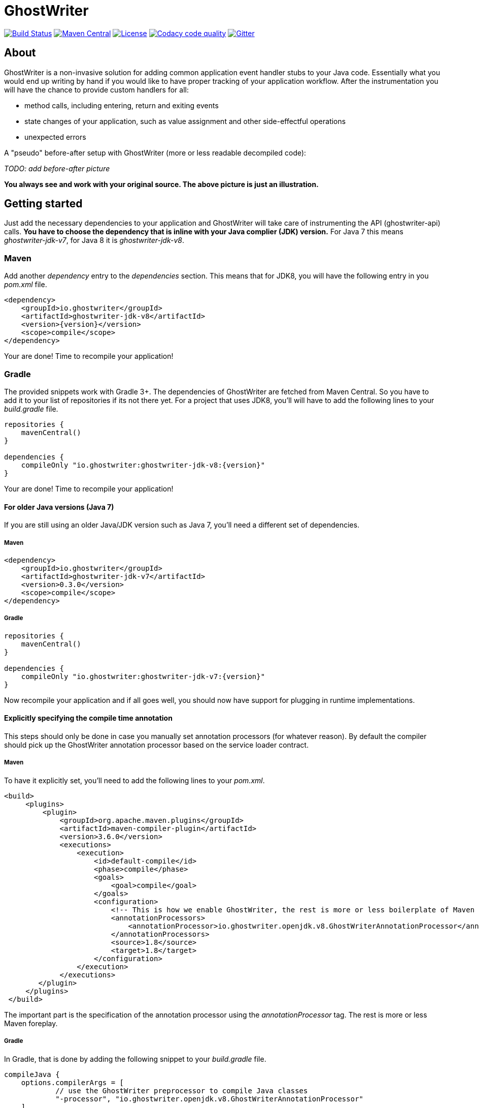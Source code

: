 = GhostWriter

:version: 0.3.1

image:https://travis-ci.org/GoodGrind/ghostwriter.svg?branch=master["Build Status", link="https://travis-ci.org/GoodGrind/ghostwriter"]
image:https://maven-badges.herokuapp.com/maven-central/io.ghostwriter/ghostwriter-api-java/badge.svg["Maven Central", link="http://search.maven.org/#search%7Cga%7C1%7Cg%3A%22io.ghostwriter%22%20v%3A{version}"]
image:https://img.shields.io/badge/license-LGPLv2.1-blue.svg?style=flat["License", link="http://www.gnu.org/licenses/old-licenses/lgpl-2.1.html"]
image:https://api.codacy.com/project/badge/Grade/c4506e0b2280433490ec6c23cbb36c0f["Codacy code quality", link="https://www.codacy.com/app/snorbi07/ghostwriter-instrumenter?utm_source=github.com&utm_medium=referral&utm_content=GoodGrind/ghostwriter-instrumenter&utm_campaign=Badge_Grade"]
image:https://badges.gitter.im/Join%20Chat.svg["Gitter",link="https://gitter.im/snorbi07/GhostWriter?utm_source=badge&utm_medium=badge&utm_campaign=pr-badge&utm_content=badge"]


:toc:


== About
GhostWriter is a non-invasive solution for adding common application event handler stubs to your Java code.
Essentially what you would end up writing by hand if you would like to have proper tracking of your application workflow.
After the instrumentation you will have the chance to provide custom handlers for all:

* method calls, including entering, return and exiting events
* state changes of your application, such as value assignment and other side-effectful operations
* unexpected errors

A "pseudo" before-after setup with GhostWriter (more or less readable decompiled code):

_TODO: add before-after picture_

*You always see and work with your original source. The above picture is just an illustration.*


== Getting started

Just add the necessary dependencies to your application and GhostWriter will take care of instrumenting the API (ghostwriter-api) calls.
*You have to choose the dependency that is inline with your Java complier (JDK) version.*
For Java 7 this means _ghostwriter-jdk-v7_, for Java 8 it is _ghostwriter-jdk-v8_.

=== Maven

Add another _dependency_ entry to the _dependencies_ section.
This means that for JDK8, you will have the following entry in you _pom.xml_ file.

----
<dependency>
    <groupId>io.ghostwriter</groupId>
    <artifactId>ghostwriter-jdk-v8</artifactId>
    <version>{version}</version>
    <scope>compile</scope>
</dependency>
----

Your are done! Time to recompile your application!

=== Gradle ===

The provided snippets work with Gradle 3+.
The dependencies of GhostWriter are fetched from Maven Central. So you have to add it to your list of repositories if its not there yet.
For a project that uses JDK8, you'll will have to add the following lines to your _build.gradle_ file.

----
repositories {
    mavenCentral()
}

dependencies {
    compileOnly "io.ghostwriter:ghostwriter-jdk-v8:{version}"
}
----

Your are done! Time to recompile your application!


==== For older Java versions (Java 7)

If you are still using an older Java/JDK version such as Java 7, you'll need a different set of dependencies.

===== Maven

----
<dependency>
    <groupId>io.ghostwriter</groupId>
    <artifactId>ghostwriter-jdk-v7</artifactId>
    <version>0.3.0</version>
    <scope>compile</scope>
</dependency>
----

===== Gradle

----
repositories {
    mavenCentral()
}

dependencies {
    compileOnly "io.ghostwriter:ghostwriter-jdk-v7:{version}"
}
----


Now recompile your application and if all goes well, you should now have support for plugging in runtime implementations.


==== Explicitly specifying the compile time annotation
This steps should only be done in case you manually set annotation processors (for whatever reason).
By default the compiler should pick up the GhostWriter annotation processor based on the service loader contract.

===== Maven
To have it explicitly set, you'll need to add the following lines to your _pom.xml_.

----
<build>
     <plugins>
         <plugin>
             <groupId>org.apache.maven.plugins</groupId>
             <artifactId>maven-compiler-plugin</artifactId>
             <version>3.6.0</version>
             <executions>
                 <execution>
                     <id>default-compile</id>
                     <phase>compile</phase>
                     <goals>
                         <goal>compile</goal>
                     </goals>
                     <configuration>
                         <!-- This is how we enable GhostWriter, the rest is more or less boilerplate of Maven -->
                         <annotationProcessors>
                             <annotationProcessor>io.ghostwriter.openjdk.v8.GhostWriterAnnotationProcessor</annotationProcessor>
                         </annotationProcessors>
                         <source>1.8</source>
                         <target>1.8</target>
                     </configuration>
                 </execution>
             </executions>
        </plugin>
     </plugins>
 </build>
----

The important part is the specification of the annotation processor using the _annotationProcessor_ tag.
The rest is more or less Maven foreplay.


===== Gradle
In Gradle, that is done by adding the following snippet to your _build.gradle_ file.

----
compileJava {
    options.compilerArgs = [
            // use the GhostWriter preprocessor to compile Java classes
            "-processor", "io.ghostwriter.openjdk.v8.GhostWriterAnnotationProcessor"
    ]
}
----

=== Is it working?

Set the following environmental variable to track what kind of code GhostWriter writes instead of you.

----
GHOSTWRITER_VERBOSE=true
----

You should see something like this:

_TODO: add picture/description on what the user should see. You know... how do we know whether it works?_


=== Runtime module ===

With the no-operations stubs you won't get much benefit from GhostWriter...

==== Tracing your application

Check: https://github.com/GoodGrind/ghostwriter-tracer

==== Capturing error snapshots

TODO


=== FAQ

==== What about the performance impact?
By default GhostWriter uses no-op stubs, so the performance heavily depends on the runtime implementation you use.
The JVM does an awesome job of optimizing the generated code and the end performance depends on your application behaviour as well.
In case of performance critical section the instrumentation can be skipped by applying the correct annotation in order to minimize the performance overhead.

==== What about 3rd party code? Will that have the same stubs instrumented?
Only if you compile that yourself. Potentially you can compile your own rt.jar with GhostWriter and have full blown coverage!
The general consideration with the compile-time instrumenter implementation is that you should focus on the code that is in your control.

==== Will it mess with my stack traces? Like referring to line numbers that do not exist in my original source code?
No. The code instrumenter implementation makes sure that it is non-invasive and your stack traces refer to the correct source lines.

==== Why not a Java agent based solution?
Implementation details. In the long run both compile-time and run-time implementation will be supported.
Depending on your use case (library vs. application), you can pick the one that fits your needs.
The acceptance testing infrastructure is in place for verifying the instrumentation steps, so feel free to contribute a solution ;)
